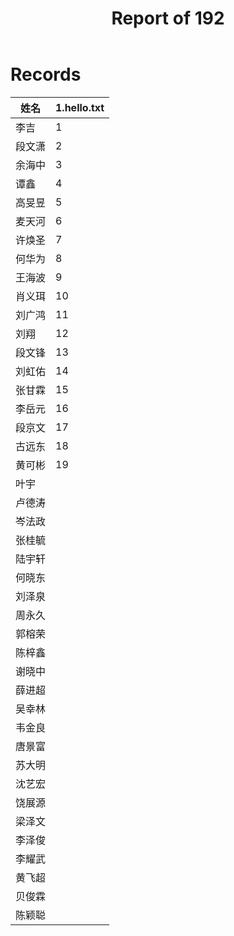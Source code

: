 #+TITLE: Report of 192


* Records

| 姓名   | 1.hello.txt |
|-------+-------------|
| 李吉   |           1 |
| 段文潇 |           2 |
| 余海中 |           3 |
| 谭鑫   |           4 |
| 高旻昱 |           5 |
| 麦天河 |           6 |
| 许焕圣 |           7 |
| 何华为 |           8 |
| 王海波 |           9 |
| 肖义珥 |          10 |
| 刘广鸿 |          11 |
| 刘翔   |          12 |
| 段文锋 |          13 |
| 刘虹佑 |          14 |
| 张甘霖 |          15 |
| 李岳元 |          16 |
| 段京文 |          17 |
| 古远东 |          18 |
| 黄可彬 |          19 |
| 叶宇   |             |
| 卢德涛 |             |
| 岑法政 |             |
| 张桂毓 |             |
| 陆宇轩 |             |
| 何晓东 |             |
| 刘泽泉 |             |
| 周永久 |             |
| 郭榕荣 |             |
| 陈梓鑫 |             |
| 谢晓中 |             |
| 薛进超 |             |
| 吴幸林 |             |
| 韦金良 |             |
| 唐景富 |             |
| 苏大明 |             |
| 沈艺宏 |             |
| 饶展源 |             |
| 梁泽文 |             |
| 李泽俊 |             |
| 李耀武 |             |
| 黄飞超 |             |
| 贝俊霖 |             |
| 陈颖聪 |             |
